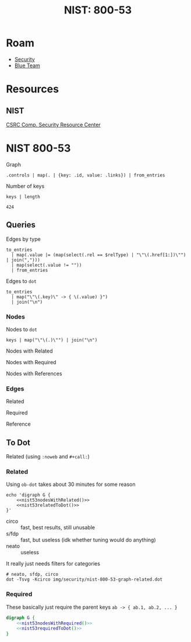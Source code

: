 :PROPERTIES:
:ID:       7743597e-9887-41f2-8d5f-f486255c8a1e
:END:
#+TITLE: NIST: 800-53
#+CATEGORY: slips
#+TAGS:

* Roam
+ [[id:133c1418-9705-4528-8856-ccaea4a3d0ff][Security]]
+ [[id:29d8222b-618f-454e-8a76-6fa38f8ff1f6][Blue Team]]

* Resources
** NIST
[[https://csrc.nist.gov/publications][CSRC Comp. Security Resource Center]]

* NIST 800-53

Graph

#+name: nist53fullGraph
#+begin_src jq :in-file /tmp/tmp.DG3CQgQ5qy
.controls | map(. | {key: .id, value: .links}) | from_entries
#+end_src

Number of keys

#+name: nist53numKeys
#+begin_src jq :stdin nist53fullGraph
keys | length
#+end_src

#+RESULTS: nist53numKeys
: 424

** Queries

Edges by type

#+name: nist53edgesByType
#+begin_src jq :stdin nist53fullGraph :var relType="related" :cmd-line "-r"
to_entries
  | map(.value |= (map(select(.rel == $relType) | "\"\(.href[1:])\"") | join(",")))
  | map(select(.value != ""))
  | from_entries
#+end_src

Edges to =dot=

#+name: nist53edgesToDot
#+begin_src jq :stdin nist53edgesByType(relType="related") :cmd-line "-r"
to_entries
  | map("\"\(.key)\" -> { \(.value) }")
  | join("\n")
#+end_src

*** Nodes

Nodes to =dot=

#+name: nist53nodesToDot
#+begin_src jq :stdin nist53fullGraph :cmd-line "-r"
keys | map("\"\(.)\"") | join("\n")
#+end_src

Nodes with Related

#+name: nist53nodesWithRelated
#+call: nist53nodesToDot() :stdin nist53edgesRelated

Nodes with Required

#+name: nist53nodesWithRequired
#+call: nist53nodesToDot() :stdin nist53edgesRequired

Nodes with References

*** Edges

Related

#+name: nist53edgesRelated
#+call: nist53edgesByType(relType="related")

Required

#+name: nist53edgesRequired
#+call: nist53edgesByType(relType="required")

Reference

#+name: nist53edgesRequired
#+call: nist53edgesByType(relType="reference")

** To Dot

Related (using =:noweb= and =#+call:=)

#+name: nist53relatedToDot
#+call: nist53edgesToDot() :stdin nist53edgesRelated

#+name: nist53requiredToDot
#+call: nist53edgesToDot() :stdin nist53edgesRequired

*** Related

Using =ob-dot= takes about 30 minutes for some reason

#+begin_src shell :results output file :file img/security/nist-800-53-graph-related.dot :noweb yes
echo 'digraph G {
    <<nist53nodesWithRelated()>>
    <<nist53relatedToDot()>>
}'
#+end_src

#+RESULTS:
[[file:img/security/nist-800-53-graph-related.dot]]

+ circo :: fast, best results, still unusable
+ s/fdp :: fast, but useless (idk whether tuning would do anything)
+ neato :: useless

It really just needs filters for categories

#+begin_src shell :results output file :file img/security/nist-800-53-graph-related.svg
# neato, sfdp, circo
dot -Tsvg -Kcirco img/security/nist-800-53-graph-related.dot
#+end_src

#+RESULTS:
[[file:img/security/nist-800-53-graph-related.svg]]

*** Required

These basically just require the parent keys =ab -> { ab.1, ab.2, ... }=

#+begin_src dot :file img/security/nist-800-53-graph-required.svg :noweb yes :cmdline "-Tsvg -Kcirco"
digraph G {
    <<nist53nodesWithRequired()>>
    <<nist53requiredToDot()>>
}
#+end_src

#+RESULTS:
[[file:img/security/nist-800-53-graph-required.svg]]
